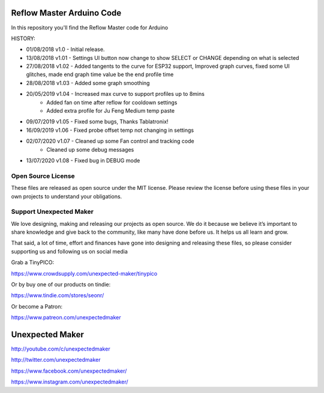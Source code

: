 Reflow Master Arduino Code
==========================

In this repository you'll find the Reflow Master code for Arduino

HISTORY:

- 01/08/2018 v1.0   - Initial release.
- 13/08/2018 v1.01  - Settings UI button now change to show SELECT or CHANGE depending on what is selected
- 27/08/2018 v1.02  - Added tangents to the curve for ESP32 support, Improved graph curves, fixed some UI glitches, made end graph time value be the end profile time
- 28/08/2018 v1.03  - Added some graph smoothing
- 20/05/2019 v1.04  - Increased max curve to support profiles up to 8mins
                    - Added fan on time after reflow for cooldown settings
                    - Added extra profile for Ju Feng Medium temp paste
- 09/07/2019 v1.05  - Fixed some bugs, Thanks Tablatronix!
- 16/09/2019 v1.06  - Fixed probe offset temp not changing in settings
- 02/07/2020 v1.07  - Cleaned up some Fan control and tracking code
                    - Cleaned up some debug messages
- 13/07/2020 v1.08  - Fixed bug in DEBUG mode

Open Source License
-------------------

These files are released as open source under the MIT license. Please review the license before using these files in your own projects to understand your obligations.

Support Unexpected Maker
------------------------

We love designing, making and releasing our projects as open source. We do it because we believe it’s important to share knowledge and give back to the community, like many have done before us. It helps us all learn and grow.

That said, a lot of time, effort and finances have gone into designing and releasing these files, so please consider supporting us and following us on social media

Grab a TinyPICO:

https://www.crowdsupply.com/unexpected-maker/tinypico

Or by buy one of our products on tindie:

https://www.tindie.com/stores/seonr/

Or become a Patron:

https://www.patreon.com/unexpectedmaker


Unexpected Maker
===================
http://youtube.com/c/unexpectedmaker

http://twitter.com/unexpectedmaker

https://www.facebook.com/unexpectedmaker/

https://www.instagram.com/unexpectedmaker/
